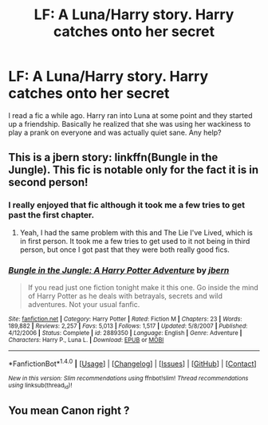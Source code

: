 #+TITLE: LF: A Luna/Harry story. Harry catches onto her secret

* LF: A Luna/Harry story. Harry catches onto her secret
:PROPERTIES:
:Score: 5
:DateUnix: 1518297043.0
:DateShort: 2018-Feb-11
:FlairText: Fic Search
:END:
I read a fic a while ago. Harry ran into Luna at some point and they started up a friendship. Basically he realized that she was using her wackiness to play a prank on everyone and was actually quiet sane. Any help?


** This is a jbern story: linkffn(Bungle in the Jungle). This fic is notable only for the fact it is in second person!
:PROPERTIES:
:Author: yarglethatblargle
:Score: 3
:DateUnix: 1518305353.0
:DateShort: 2018-Feb-11
:END:

*** I really enjoyed that fic although it took me a few tries to get past the first chapter.
:PROPERTIES:
:Author: Socio_Pathic
:Score: 3
:DateUnix: 1518312481.0
:DateShort: 2018-Feb-11
:END:

**** Yeah, I had the same problem with this and The Lie I've Lived, which is in first person. It took me a few tries to get used to it not being in third person, but once I got past that they were both really good fics.
:PROPERTIES:
:Author: jaysrule24
:Score: 1
:DateUnix: 1518312971.0
:DateShort: 2018-Feb-11
:END:


*** [[http://www.fanfiction.net/s/2889350/1/][*/Bungle in the Jungle: A Harry Potter Adventure/*]] by [[https://www.fanfiction.net/u/940359/jbern][/jbern/]]

#+begin_quote
  If you read just one fiction tonight make it this one. Go inside the mind of Harry Potter as he deals with betrayals, secrets and wild adventures. Not your usual fanfic.
#+end_quote

^{/Site/: [[http://www.fanfiction.net/][fanfiction.net]] *|* /Category/: Harry Potter *|* /Rated/: Fiction M *|* /Chapters/: 23 *|* /Words/: 189,882 *|* /Reviews/: 2,257 *|* /Favs/: 5,013 *|* /Follows/: 1,517 *|* /Updated/: 5/8/2007 *|* /Published/: 4/12/2006 *|* /Status/: Complete *|* /id/: 2889350 *|* /Language/: English *|* /Genre/: Adventure *|* /Characters/: Harry P., Luna L. *|* /Download/: [[http://www.ff2ebook.com/old/ffn-bot/index.php?id=2889350&source=ff&filetype=epub][EPUB]] or [[http://www.ff2ebook.com/old/ffn-bot/index.php?id=2889350&source=ff&filetype=mobi][MOBI]]}

--------------

*FanfictionBot*^{1.4.0} *|* [[[https://github.com/tusing/reddit-ffn-bot/wiki/Usage][Usage]]] | [[[https://github.com/tusing/reddit-ffn-bot/wiki/Changelog][Changelog]]] | [[[https://github.com/tusing/reddit-ffn-bot/issues/][Issues]]] | [[[https://github.com/tusing/reddit-ffn-bot/][GitHub]]] | [[[https://www.reddit.com/message/compose?to=tusing][Contact]]]

^{/New in this version: Slim recommendations using/ ffnbot!slim! /Thread recommendations using/ linksub(thread_id)!}
:PROPERTIES:
:Author: FanfictionBot
:Score: 2
:DateUnix: 1518305369.0
:DateShort: 2018-Feb-11
:END:


** You mean Canon right ?
:PROPERTIES:
:Author: nauze18
:Score: 2
:DateUnix: 1518300228.0
:DateShort: 2018-Feb-11
:END:
